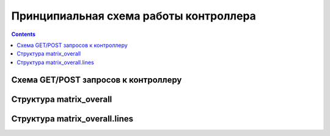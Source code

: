 .. _luci-san_work_describing:

=======================================
Принципиальная схема работы контроллера
=======================================

.. contents::

Схема GET/POST запросов к контроллеру
=====================================
.. image:: description_process.png
   :scale: 85
   :align: center

Структура matrix_overall
========================
.. image:: description_matrix.png
   :scale: 60
   :align: center

Структура matrix_overall.lines
==============================
.. image:: description_lines.png
   :scale: 65
   :align: center
